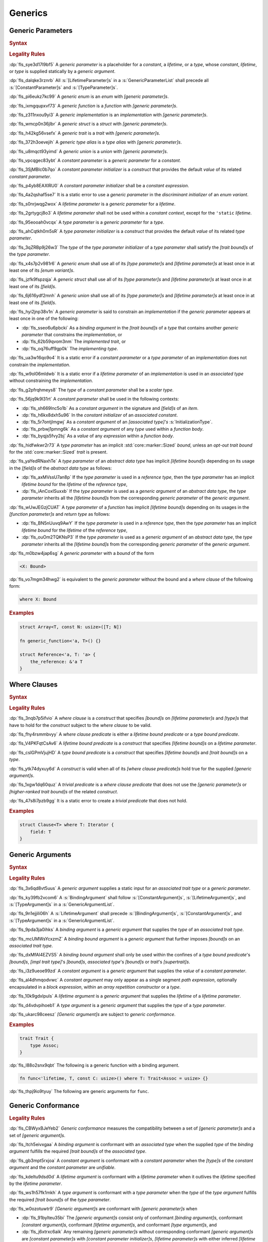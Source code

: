 .. SPDX-License-Identifier: MIT OR Apache-2.0
   SPDX-FileCopyrightText: The Ferrocene Developers

.. default-domain:: spec

.. _fls_y2k5paj8m8ug:

Generics
========

.. _fls_vhpwge5123cm:

Generic Parameters
------------------

.. rubric:: Syntax

.. syntax::

   GenericParameterList ::=
       $$<$$ (GenericParameter ($$,$$ GenericParameter)* $$,$$?)? $$>$$

   GenericParameter ::=
       OuterAttributeOrDoc* (
           ConstantParameter
         | LifetimeParameter
         | TypeParameter
       )

   ConstantParameter ::=
      $$const$$ Name TypeAscription ($$=$$ ConstantParameterInitializer)?

   ConstantParameterInitializer ::=
       BlockExpression
     | Identifier
     | $$-$$? LiteralExpression

   LifetimeParameter ::=
       Lifetime ($$:$$ LifetimeIndicationList)?

   TypeParameter ::=
       Name ($$:$$ TypeBoundList?)? ($$=$$ TypeParameterInitializer)?

   TypeParameterInitializer ::=
       TypeSpecification

.. rubric:: Legality Rules

:dp:`fls_sye3d17l9bf5`
A :t:`generic parameter` is a placeholder for a :t:`constant`, a :t:`lifetime`,
or a :t:`type`, whose :t:`constant`, :t:`lifetime`, or :t:`type` is supplied
statically by a :t:`generic argument`.

:dp:`fls_dalqke3rznrb`
All :s:`[LifetimeParameter]s` in a :s:`GenericParameterList` shall precede all
:s:`[ConstantParameter]s` and :s:`[TypeParameter]s`.

:dp:`fls_pi6eukz7kc99`
A :t:`generic enum` is an :t:`enum` with :t:`[generic parameter]s`.

:dp:`fls_ixmgqupxvf73`
A :t:`generic function` is a :t:`function` with :t:`[generic parameter]s`.

:dp:`fls_z311nxou9yi3`
A :t:`generic implementation` is an :t:`implementation` with
:t:`[generic parameter]s`.

:dp:`fls_wmcp0n36jlbr`
A :t:`generic struct` is a :t:`struct` with :t:`[generic parameter]s`.

:dp:`fls_h42kg56vsefx`
A :t:`generic trait` is a :t:`trait` with :t:`[generic parameter]s`.

:dp:`fls_372h3oevejih`
A :t:`generic type alias` is a :t:`type alias` with :t:`[generic parameter]s`.

:dp:`fls_u8mqct93yimd`
A :t:`generic union` is a :t:`union` with :t:`[generic parameter]s`.

:dp:`fls_vpcqgec83ybt`
A :t:`constant parameter` is a :t:`generic parameter` for a :t:`constant`.

:dp:`fls_3SjMBlc0b7qo`
A :t:`constant parameter initializer` is a :t:`construct` that provides the
default :t:`value` of its related :t:`constant parameter`.

:dp:`fls_p4yb8EAXlRU0`
A :t:`constant parameter initializer` shall be a :t:`constant expression`.

:dp:`fls_4a2qshaf5se7`
It is a static error to use a :t:`generic parameter` in the
:t:`discriminant initializer` of an :t:`enum variant`.

:dp:`fls_s0nrjwqg2wox`
A :t:`lifetime parameter` is a :t:`generic parameter` for a :t:`lifetime`.

:dp:`fls_2grtygcj8o3`
A :t:`lifetime parameter` shall not be used within a :t:`constant context`,
except for the ``'static`` :t:`lifetime`.

:dp:`fls_95eooah0vcqx`
A :t:`type parameter` is a :t:`generic parameter` for a :t:`type`.

:dp:`fls_ahCqtkh0m5sR`
A :t:`type parameter initializer` is a :t:`construct` that provides the
default :t:`value` of its related :t:`type parameter`.

:dp:`fls_3qZRBp9j26w3`
The :t:`type` of the :t:`type parameter initializer` of a :t:`type parameter`
shall satisfy the :t:`[trait bound]s` of the :t:`type parameter`.

:dp:`fls_x4s7p2v981r6`
A :t:`generic enum` shall use all of its :t:`[type parameter]s` and
:t:`[lifetime parameter]s` at least once in at least one of its
:t:`[enum variant]s`.

:dp:`fls_jzfk9fspzqja`
A :t:`generic struct` shall use all of its :t:`[type parameter]s` and
:t:`[lifetime parameter]s` at least once in at least one of its :t:`[field]s`.

:dp:`fls_6j616ydf2mnh`
A :t:`generic union` shall use all of its :t:`[type parameter]s` and
:t:`[lifetime parameter]s` at least once in at least one of its :t:`[field]s`.

:dp:`fls_hyi2jnp38v1n`
A :t:`generic parameter` is said to constrain an :t:`implementation` if the
:t:`generic parameter` appears at least once in one of the following:

* :dp:`fls_sseo6u6pbcki`
  As a :t:`binding argument` in the :t:`[trait bound]s` of a :t:`type` that
  contains another :t:`generic parameter` that constrains the
  :t:`implementation`, or

* :dp:`fls_62b59qvom3nm`
  The :t:`implemented trait`, or

* :dp:`fls_oq76uff9gp0k`
  The :t:`implementing type`.

:dp:`fls_ua3w16qo9o4`
It is a static error if a :t:`constant parameter` or a :t:`type parameter` of
an :t:`implementation` does not constrain the :t:`implementation`.

:dp:`fls_w9ol06mldwb`
It is a static error if a :t:`lifetime parameter` of an :t:`implementation`
is used in an :t:`associated type` without constraining the
:t:`implementation`.

:dp:`fls_g2pfrqhmeys8`
The :t:`type` of a :t:`constant parameter` shall be a :t:`scalar type`.

:dp:`fls_56jq9k9l31rt`
A :t:`constant parameter` shall be used in the following contexts:

* :dp:`fls_sh669lnc5o1b`
  As a :t:`constant argument` in the signature and :t:`[field]s` of an
  :t:`item`.

* :dp:`fls_h6kx8dxh5u96`
  In the :t:`constant initializer` of an :t:`associated constant`.

* :dp:`fls_5r7ontjlmgwj`
  As a :t:`constant argument` of an :t:`[associated type]'s`
  :s:`InitializationType`.

* :dp:`fls_prbwj1pmng6k`
  As a :t:`constant argument` of any :t:`type` used within a :t:`function body`.

* :dp:`fls_byqjs5fvy2bj`
  As a :t:`value` of any :t:`expression` within a :t:`function body`.

:dp:`fls_hidfwkwr2r73`
A :t:`type parameter` has an implicit :std:`core::marker::Sized` :t:`bound`,
unless an :t:`opt-out trait bound` for the :std:`core::marker::Sized` :t:`trait`
is present.

:dp:`fls_yaYedRNaxhTe`
A :t:`type parameter` of an :t:`abstract data type` has implicit
:t:`[lifetime bound]s` depending on its usage in the :t:`[field]s` of the
:t:`abstract data type` as follows:

* :dp:`fls_axMVssU7an8p`
  If the :t:`type parameter` is used in a :t:`reference type`, then the
  :t:`type parameter` has an implicit :t:`lifetime bound` for the
  :t:`lifetime` of the :t:`reference type`,

* :dp:`fls_iAnCoxISuxxb`
  If the :t:`type parameter` is used as a :t:`generic argument` of an
  :t:`abstract data type`, the :t:`type parameter` inherits all the
  :t:`[lifetime bound]s` from the corresponding :t:`generic parameter` of
  the :t:`generic argument`.

:dp:`fls_wUwJEGzjCUAT`
A :t:`type parameter` of a :t:`function` has implicit :t:`[lifetime bound]s`
depending on its usages in the :t:`[function parameter]s` and :t:`return type`
as follows:

* :dp:`fls_BN5nUuvq9AwY`
  If the :t:`type parameter` is used in a :t:`reference type`, then the
  :t:`type parameter` has an implicit :t:`lifetime bound` for the :t:`lifetime`
  of the :t:`reference type`,

* :dp:`fls_ouOm2TQKNsP3`
  If the :t:`type parameter` is used as a :t:`generic argument` of an
  :t:`abstract data type`, the :t:`type parameter` inherits all the
  :t:`[lifetime bound]s` from the corresponding :t:`generic parameter` of
  the :t:`generic argument`.

:dp:`fls_m0bzw4jap6sg`
A :t:`generic parameter` with a :t:`bound` of the form

.. code-block:: rust

   	<X: Bound>

:dp:`fls_vo7mgm34hwg2`
is equivalent to the :t:`generic parameter` without the bound and a
:t:`where clause` of the following form:

.. code-block:: rust

   	where X: Bound

.. rubric:: Examples

.. code-block:: rust

   struct Array<T, const N: usize>([T; N])

   fn generic_function<'a, T>() {}

   struct Reference<'a, T: 'a> {
       the_reference: &'a T
   }

.. _fls_7nv8ualeaqe3:

Where Clauses
-------------

.. rubric:: Syntax

.. syntax::

   WhereClause ::=
       $$where$$ WhereClausePredicateList

   WhereClausePredicateList ::=
       WhereClausePredicate ($$,$$ WhereClausePredicate)* $$,$$?

   WhereClausePredicate ::=
       LifetimeBoundPredicate
     | TypeBoundPredicate

   LifetimeBoundPredicate ::=
      LifetimeIndication $$:$$ LifetimeIndicationList?

   TypeBoundPredicate ::=
      ForGenericParameterList? TypeSpecification $$:$$ TypeBoundList?

.. rubric:: Legality Rules

:dp:`fls_3nqb7p5ifvio`
A :t:`where clause` is a :t:`construct` that specifies :t:`[bound]s` on
:t:`[lifetime parameter]s` and :t:`[type]s` that have
to hold for the :t:`construct` subject to the :t:`where clause` to be valid.

:dp:`fls_fhy4rsmmbvyy`
A :t:`where clause predicate` is either a :t:`lifetime bound predicate` or a
:t:`type bound predicate`.

:dp:`fls_V4PKFqtCsAv6`
A :t:`lifetime bound predicate` is a :t:`construct` that specifies
:t:`[lifetime bound]s` on a :t:`lifetime parameter`.

:dp:`fls_cslGPmVjujHD`
A :t:`type bound predicate` is a :t:`construct` that specifies
:t:`[lifetime bound]s` and :t:`[trait bound]s` on a :t:`type`.

:dp:`fls_ytk74dyxuy6d`
A :t:`construct` is valid when all of its :t:`[where clause predicate]s` hold
true for the supplied :t:`[generic argument]s`.

:dp:`fls_1xgw1dq60quz`
A :t:`trivial predicate` is a :t:`where clause predicate` that does not use
the :t:`[generic parameter]s` or :t:`[higher-ranked trait bound]s` of the related
:t:`construct`.

:dp:`fls_47s8i7pzb9gg`
It is a static error to create a :t:`trivial predicate` that does not hold.

.. rubric:: Examples

.. code-block:: rust

   struct Clause<T> where T: Iterator {
       field: T
   }

.. _fls_utuu8mdbuyxm:

Generic Arguments
-----------------

.. rubric:: Syntax

.. syntax::

   GenericArgumentList ::=
       $$<$$ ( GenericArgument ($$,$$ GenericArgument)* $$,$$? )? $$>$$

   GenericArgument ::=
       BindingArgument
     | BindingBoundArgument
     | ConstantArgument
     | LifetimeArgument
     | TypeArgument

   BindingArgument ::=
       Identifier $$=$$ TypeSpecification

   BindingBoundArgument ::=
       Identifier $$:$$ TypeBoundList

   ConstantArgument ::=
       BlockExpression
     | $$-$$? LiteralExpression
     | Identifier

   LifetimeArgument ::=
       LifetimeIndication

   TypeArgument ::=
       TypeSpecification

.. rubric:: Legality Rules

:dp:`fls_3x6qd8vt5uus`
A :t:`generic argument` supplies a static input for an
:t:`associated trait type` or a :t:`generic parameter`.

:dp:`fls_ky39fb2vcom6`
A :s:`BindingArgument` shall follow :s:`[ConstantArgument]s`,
:s:`[LifetimeArgument]s`, and :s:`[TypeArgument]s` in a
:s:`GenericArgumentList`.

:dp:`fls_9n1ejjili06h`
A :s:`LifetimeArgument` shall precede :s:`[BindingArgument]s`,
:s:`[ConstantArgument]s`, and :s:`[TypeArgument]s` in a
:s:`GenericArgumentList`.

:dp:`fls_9pda3ja0ihks`
A :t:`binding argument` is a :t:`generic argument` that supplies the :t:`type`
of an :t:`associated trait type`.

:dp:`fls_mcUMWsYcxzmZ`
A :t:`binding bound argument` is a :t:`generic argument` that further imposes
:t:`[bound]s` on an :t:`associated trait type`.

:dp:`fls_dxMfAI4EZVS5`
A :t:`binding bound argument` shall only be used within the confines of a
:t:`type bound predicate`'s :t:`[bound]s`, :t:`[impl trait type]`'s
:t:`[bound]s`, :t:`associated type`'s :t:`[bound]s` or :t:`trait`'s
:t:`[supertrait]s`.

:dp:`fls_i3z9ueoe99zd`
A :t:`constant argument` is a :t:`generic argument` that supplies the
:t:`value` of a :t:`constant parameter`.

:dp:`fls_al4dhmqodvwc`
A :t:`constant argument` may only appear as a single segment
:t:`path expression`, optionally encapsulated in a :t:`block expression`, within
an :t:`array repetition constructor` or a :t:`type`.

:dp:`fls_10k9gdxlpuls`
A :t:`lifetime argument` is a :t:`generic argument` that supplies the
:t:`lifetime` of a :t:`lifetime parameter`.

:dp:`fls_d4vdvpihoeb1`
A :t:`type argument` is a :t:`generic argument` that supplies the :t:`type` of
a :t:`type parameter`.

:dp:`fls_ukarc98ceesz`
:t:`[Generic argument]s` are subject to :t:`generic conformance`.

.. rubric:: Examples

.. code-block:: rust

   trait Trait {
       type Assoc;
   }

:dp:`fls_l88o2snx9qbt`
The following is a generic function with a binding argument.

.. code-block:: rust

   fn func<'lifetime, T, const C: usize>() where T: Trait<Assoc = usize> {}

:dp:`fls_thpj9io9tyuy`
The following are generic arguments for ``func``.

.. syntax::

   func::<'static, u32, 0>();

.. _fls_i7g2n7hfg3ch:

Generic Conformance
-------------------

.. rubric:: Legality Rules

:dp:`fls_CBWyxBJeYeb2`
:t:`Generic conformance` measures the compatibility between a set of
:t:`[generic parameter]s` and a set of :t:`[generic argument]s`.

:dp:`fls_ltch5eivxgaa`
A :t:`binding argument` is conformant with an :t:`associated type` when the
supplied :t:`type` of the :t:`binding argument` fulfills the required
:t:`[trait bound]s` of the :t:`associated type`.

:dp:`fls_gb3mpt5rxjoa`
A :t:`constant argument` is conformant with a :t:`constant parameter` when
the :t:`[type]s` of the :t:`constant argument` and the :t:`constant parameter`
are :t:`unifiable`.

:dp:`fls_kdeltu9dsd0d`
A :t:`lifetime argument` is conformant with a :t:`lifetime parameter` when it
outlives the :t:`lifetime` specified by the :t:`lifetime parameter`.

:dp:`fls_ws1h57fk1mkh`
A :t:`type argument` is conformant with a :t:`type parameter` when the
:t:`type` of the :t:`type argument` fulfills the required :t:`[trait bound]s`
of the :t:`type parameter`.

:dp:`fls_w0ozotuwtr9`
:t:`[Generic argument]s` are conformant with :t:`[generic parameter]s` when

* :dp:`fls_91bylteu35bi`
  The :t:`[generic argument]s` consist only of conformant
  :t:`[binding argument]s`, conformant :t:`[constant argument]s`, conformant
  :t:`[lifetime argument]s`, and conformant :t:`[type argument]s`, and

* :dp:`fls_j6xtrxc6aik`
  Any remaining :t:`[generic parameter]s` without corresponding conformant
  :t:`[generic argument]s` are :t:`[constant parameter]s` with
  :t:`[constant parameter initializer]s`, :t:`[lifetime parameter]s` with
  either inferred :t:`[lifetime argument]s` or :t:`[elided lifetime]s`,
  :t:`[type parameter]s` with :t:`[type parameter initializer]s` or inferred
  :t:`[type argument]s`, and

* :dp:`fls_us7d30cbwgpz`
  All :t:`[lifetime argument]s` come first, followed by
  :t:`[constant argument]s` and :t:`[type argument]s` in the order defined by
  the :t:`[generic parameter]s`, followed by :t:`[binding argument]s`, and

* :dp:`fls_dp3hpvf0fmr8`
  All :t:`[constant argument]s`, :t:`[lifetime argument]s`, and
  :t:`[type argument]s` have a corresponding :t:`generic parameter`.

:dp:`fls_mg45zcguxxg5`
:t:`[Generic argument]s` shall be conformant.

:dp:`fls_mDgq5XjzKAl3`
The :t:`value` of a :t:`constant parameter` is determined as follows:

* :dp:`fls_YufUgB25ovh3`
  If the :t:`constant parameter` has a conformant :t:`constant argument`, then
  the :t:`value` is that of the :t:`constant argument`.

* :dp:`fls_OhVxhJ23x7W2`
  Otherwise, if the :t:`constant parameter` has a
  :t:`constant parameter initializer`, then the :t:`value` is that of the
  :t:`constant parameter initializer`.

* :dp:`fls_Kyar0jH9BqeW`
  Otherwise this is a static error.
